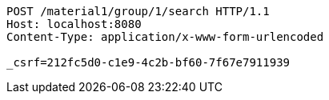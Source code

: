 [source,http,options="nowrap"]
----
POST /material1/group/1/search HTTP/1.1
Host: localhost:8080
Content-Type: application/x-www-form-urlencoded

_csrf=212fc5d0-c1e9-4c2b-bf60-7f67e7911939
----
